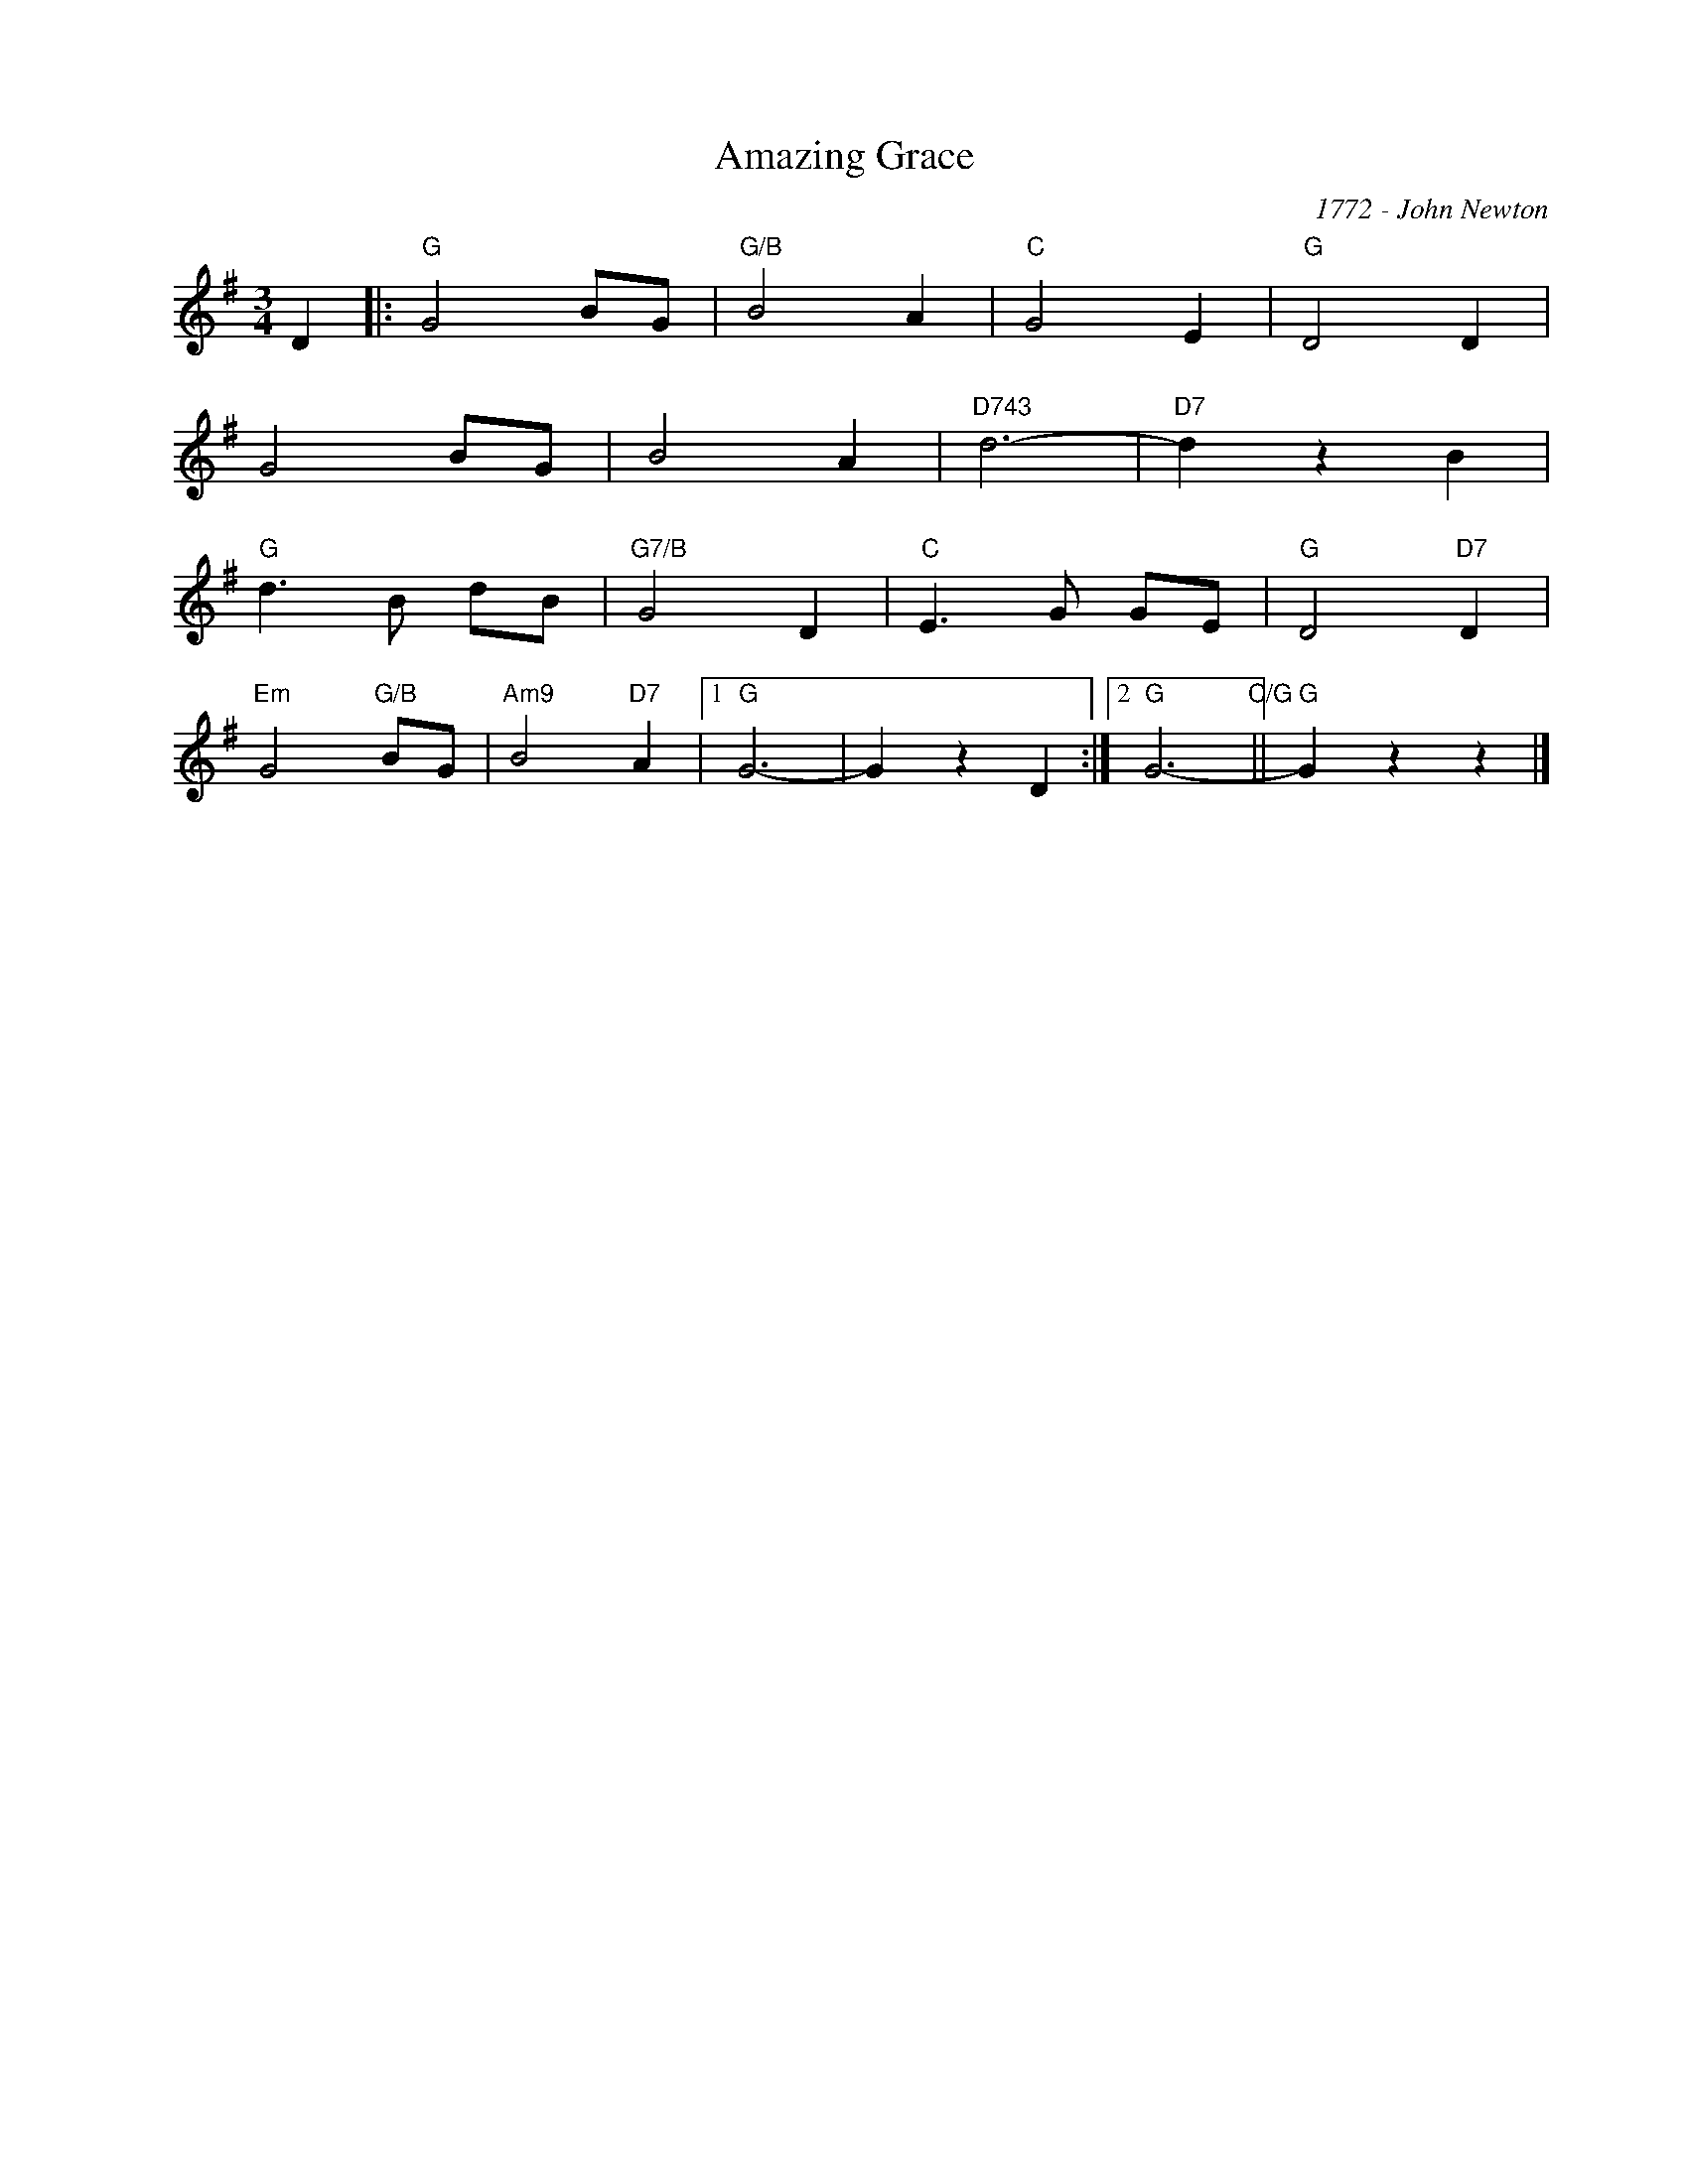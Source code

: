 X:1
T:Amazing Grace
C:1772 - John Newton
Z:Copyright Â© www.realbook.site
L:1/4
M:3/4
I:linebreak $
K:G
V:1 treble nm=" " snm=" "
V:1
 D |:"G" G2 B/G/ |"G/B" B2 A |"C" G2 E |"G" D2 D |$ G2 B/G/ | B2 A |"D743" d3- |"D7" d z B |$ %9
"G" d3/2 B/ d/B/ |"G7/B" G2 D |"C" E3/2 G/ G/E/ |"G" D2"D7" D |$"Em" G2"G/B" B/G/ | %14
"Am9" B2"D7" A |1"G" G3- | G z D :|2"G" G3-"C/G" ||"G" G z z |] %19

